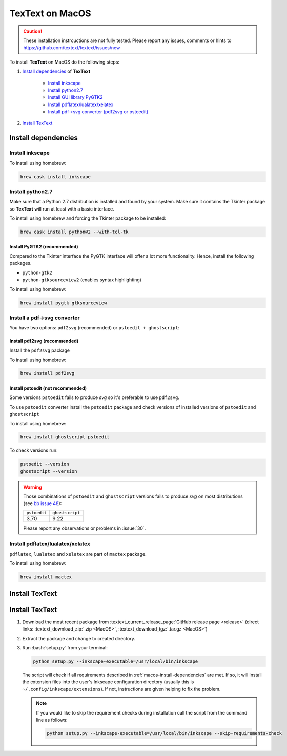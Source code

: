 .. |TexText| replace:: **TexText**

.. role:: bash(code)
   :language: bash
   :class: highlight

.. role:: latex(code)
   :language: latex
   :class: highlight

.. _macos-install:

================
TexText on MacOS
================

.. caution::

    These installation instrcuctions are not fully tested. Please report any
    issues, comments or hints to https://github.com/textext/textext/issues/new

To install |TexText| on MacOS do the following steps:

#. `Install dependencies <macos-install-dependencies_>`_ of |TexText|

    - `Install inkscape <macos-install-inkscape_>`_
    - `Install python2.7 <macos-install-python27_>`_
    - `Install GUI library PyGTK2 <macos-install-pygtk2_>`_
    - `Install pdflatex/lualatex/xelatex <macos-install-latex_>`_
    - `Install pdf->svg converter (pdf2svg or pstoedit) <macos-install-pdf-to-svg-converter_>`_

#. `Install TexText <macos-install-textext_>`_

.. _macos-install-dependencies:

Install dependencies
====================

.. _macos-install-inkscape:

Install inkscape
~~~~~~~~~~~~~~~~

To install using homebrew:

.. code-block:: bash

    brew cask install inkscape

.. (Two labels to catch links from failed requirement check!)
.. _macos-install-python27:
.. _macos-install-tkinter:

Install python2.7
~~~~~~~~~~~~~~~~~

Make sure that a Python 2.7 distribution is installed and found by
your system. Make sure it contains the Tkinter package so |TexText| will run
at least with a basic interface.

To install using homebrew and forcing the Tkinter package to be installed:

.. code-block:: bash

    brew cask install python@2 --with-tcl-tk

.. (Two labels to catch links from failed requirement check!)
.. _macos-install-gui-library:
.. _macos-install-pygtk2:

Install PyGTK2 (recommended)
----------------------------

Compared to the Tkinter interface the PyGTK interface will offer a lot more
functionality. Hence, install the following packages.

-  ``python-gtk2``
-  ``python-gtksourceview2`` (enables syntax highlighting)

To install using homebrew:

.. code-block:: bash

    brew install pygtk gtksourceview

.. _macos-install-pdf-to-svg-converter:

Install a pdf->svg converter
~~~~~~~~~~~~~~~~~~~~~~~~~~~~

You have two options: ``pdf2svg`` (recommended) or ``pstoedit + ghostscript``:

.. _macos-install-pdf2svg:

Install pdf2svg (recommended)
----------------------------------
Install the ``pdf2svg`` package

To install using homebrew:

.. code-block:: bash

    brew install pdf2svg

.. _macos-install-pstoedit:

Install pstoedit (not recommended)
----------------------------------

Some versions ``pstoedit`` fails to produce `svg` so it's preferable to use ``pdf2svg``.

To use ``pstoedit`` converter install the ``pstoedit`` package and check versions of
installed versions of ``pstoedit`` and ``ghostscript``

To install using homebrew:

.. code-block:: bash

    brew install ghostscript pstoedit

To check versions run:

.. code-block:: bash

    pstoedit --version
    ghostscript --version

.. warning::
    Those combinations of ``pstoedit`` and ``ghostscript`` versions fails to produce `svg` on
    most distributions (see  `bb issue 48 <https://bitbucket.org/pitgarbe/textext/issues/48/ghostscript-still-bug-under-linux>`_):

    +--------------+-----------------+
    | ``pstoedit`` | ``ghostscript`` |
    +--------------+-----------------+
    |     3.70     |      9.22       |
    +--------------+-----------------+

    Please report any observations or problems in :issue:`30`.

.. _macos-install-latex:

Install pdflatex/lualatex/xelatex
~~~~~~~~~~~~~~~~~~~~~~~~~~~~~~~~~

``pdflatex``, ``lualatex`` and ``xelatex`` are part of ``mactex`` package.

To install using homebrew:

.. code-block:: bash

    brew install mactex


.. _macos-install-textext:

Install TexText
===============

Install TexText
===============

1.  Download the most recent package from :textext_current_release_page:`GitHub release page <release>` (direct links: :textext_download_zip:`.zip <MacOS>`, :textext_download_tgz:`.tar.gz <MacOS>`)
2.  Extract the package and change to created directory.
3.  Run :bash:`setup.py` from your terminal:

    .. code-block:: bash

        python setup.py --inkscape-executable=/usr/local/bin/inkscape

    The script will check if all requirements described in :ref:`macos-install-dependencies`
    are met. If so, it will install the extension files into the user's Inkscape configuration
    directory (usually this is ``~/.config/inkscape/extensions``). If not, instructions are given
    helping to fix the problem.

    .. note::

        If you would like to skip the requirement checks during installation call the script
        from the command line as follows:

        .. code-block:: bash

            python setup.py --inkscape-executable=/usr/local/bin/inkscape --skip-requirements-check
